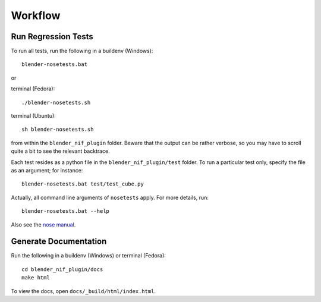 Workflow
========

Run Regression Tests
--------------------

To run all tests, run the following in a buildenv (Windows)::

  blender-nosetests.bat

or 

terminal (Fedora)::

  ./blender-nosetests.sh

terminal (Ubuntu)::

  sh blender-nosetests.sh

from within the ``blender_nif_plugin`` folder.
Beware that the output can be rather verbose,
so you may have to scroll quite a bit to see the relevant backtrace.

Each test resides as a python file in the ``blender_nif_plugin/test`` folder.
To run a particular test only, specify the file as an argument; for instance::

  blender-nosetests.bat test/test_cube.py

Actually, all command line arguments of ``nosetests`` apply.
For more details, run::

  blender-nosetests.bat --help

Also see the
`nose manual <http://readthedocs.org/docs/nose/en/latest/usage.html#options>`_.

Generate Documentation
----------------------

Run the following in a buildenv (Windows) or terminal (Fedora)::

  cd blender_nif_plugin/docs
  make html

To view the docs, open ``docs/_build/html/index.html``.
